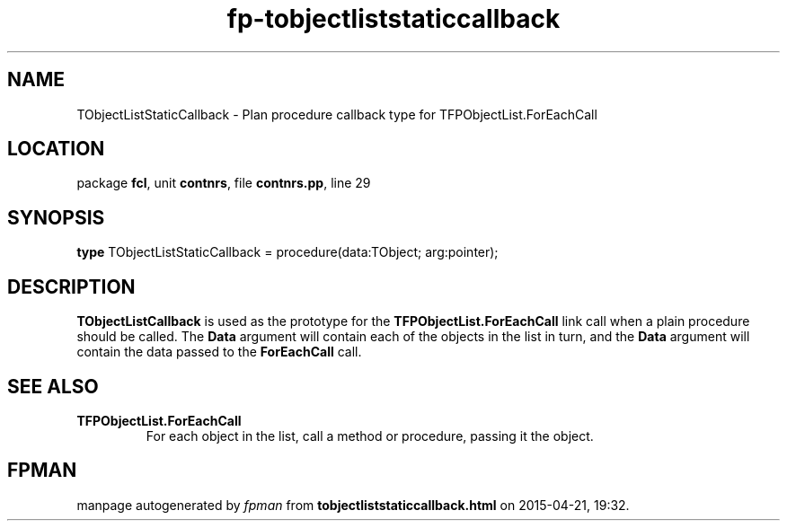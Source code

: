 .\" file autogenerated by fpman
.TH "fp-tobjectliststaticcallback" 3 "2014-03-14" "fpman" "Free Pascal Programmer's Manual"
.SH NAME
TObjectListStaticCallback - Plan procedure callback type for TFPObjectList.ForEachCall
.SH LOCATION
package \fBfcl\fR, unit \fBcontnrs\fR, file \fBcontnrs.pp\fR, line 29
.SH SYNOPSIS
\fBtype\fR TObjectListStaticCallback = procedure(data:TObject; arg:pointer);
.SH DESCRIPTION
\fBTObjectListCallback\fR is used as the prototype for the \fBTFPObjectList.ForEachCall\fR link call when a plain procedure should be called. The \fBData\fR argument will contain each of the objects in the list in turn, and the \fBData\fR argument will contain the data passed to the \fBForEachCall\fR call.


.SH SEE ALSO
.TP
.B TFPObjectList.ForEachCall
For each object in the list, call a method or procedure, passing it the object.

.SH FPMAN
manpage autogenerated by \fIfpman\fR from \fBtobjectliststaticcallback.html\fR on 2015-04-21, 19:32.

